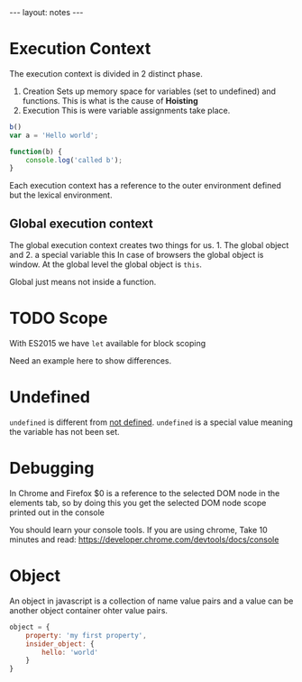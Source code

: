  #+BEGIN_HTML
---
layout: notes
---
#+END_HTML
#+TOC: headlines 4
* Execution Context

The execution context is divided in 2 distinct phase.
1. Creation
  Sets up memory space for variables (set to undefined) and functions.
   This is what is the cause of *Hoisting*
2. Execution
  This is were variable assignments take place.

#+begin_src javascript
  b()
  var a = 'Hello world';

  function(b) {
      console.log('called b');
  }
#+end_src

 Each execution context has a reference to the outer environment
 defined but the lexical environment.

** Global execution context

   The global execution context creates two things for us. 1. The
   global object and 2. a special variable this In case of browsers
   the global object is window. At the global level the global object
   is ~this~.

   Global just means not inside a function.

* TODO Scope
  With ES2015  we have ~let~ available for block scoping

  Need an example here to show differences.
* Undefined
  ~undefined~ is different from _not defined_. ~undefined~ is a
  special value meaning the variable has not been set.
* Debugging
 In Chrome and Firefox $0 is a reference to the selected DOM node in the elements
 tab, so by doing this you get the selected DOM node scope printed
 out in the console

 You should learn your console tools. If you are using chrome, Take
 10 minutes and read:
 https://developer.chrome.com/devtools/docs/console

* Object
  An object in javascript is a collection of name value pairs and a
  value can be another object container ohter value pairs.

#+begin_src javascript
  object = {
      property: 'my first property',
      insider_object: {
          hello: 'world'
      }
  }
#+end_src
